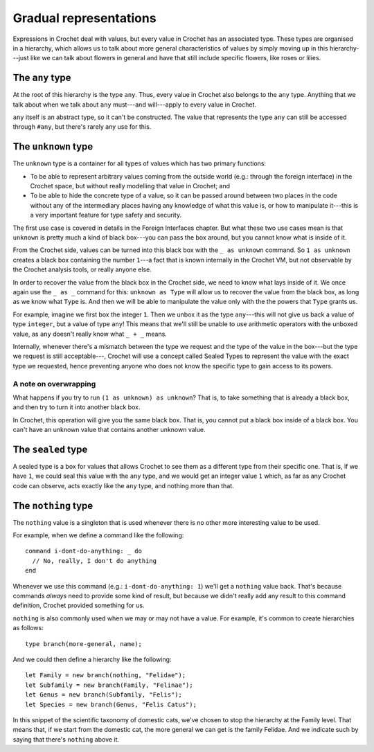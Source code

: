 Gradual representations
=======================

Expressions in Crochet deal with values, but every value in Crochet has
an associated type. These types are organised in a hierarchy, which allows
us to talk about more general characteristics of values by simply moving
up in this hierarchy---just like we can talk about flowers in general and
have that still include specific flowers, like roses or lilies.

The ``any`` type
----------------

At the root of this hierarchy is the type ``any``. Thus, every value in
Crochet also belongs to the ``any`` type. Anything that we talk
about when we talk about ``any`` must---and will---apply to every value
in Crochet.

``any`` itself is an abstract type, so it can't be constructed. The value
that represents the type ``any`` can still be accessed through ``#any``,
but there's rarely any use for this.


The ``unknown`` type
--------------------

The ``unknown`` type is a container for all types of values which has two
primary functions:

- To be able to represent arbitrary values coming from the outside
  world (e.g.: through the foreign interface) in the Crochet space,
  but without really modelling that value in Crochet; and

- To be able to hide the concrete type of a value, so it can be passed
  around between two places in the code without any of the intermediary
  places having any knowledge of what this value is, or how to manipulate
  it---this is a very important feature for type safety and security.

The first use case is covered in details in the Foreign Interfaces chapter.
But what these two use cases mean is that ``unknown`` is pretty much a kind
of black box---you can pass the box around, but you cannot know what is
inside of it.

From the Crochet side, values can be turned into this black box with the
``_ as unknown`` command. So ``1 as unknown`` creates a black box containing
the number ``1``---a fact that is known internally in the Crochet VM, but not
observable by the Crochet analysis tools, or really anyone else.

In order to recover the value from the black box in the Crochet side, we
need to know what lays inside of it. We once again use the ``_ as _`` command
for this: ``unknown as Type`` will allow us to recover the value from the
black box, as long as we know what ``Type`` is. And then we will be able
to manipulate the value only with the the powers that  ``Type`` grants us.

For example, imagine we first box the integer ``1``. Then we unbox it as
the type ``any``---this will not give us back a value of type ``integer``,
but a value of type ``any``! This means that we'll still be unable to use
arithmetic operators with the unboxed value, as ``any`` doesn't really
know what ``_ + _`` means.

Internally, whenever there's a mismatch between the type we request and
the type of the value in the box---but the type we request is still acceptable---,
Crochet will use a concept called Sealed Types to represent the value
with the exact type we requested, hence preventing anyone who does not
know the specific type to gain access to its powers.


A note on overwrapping
''''''''''''''''''''''

What happens if you try to run ``(1 as unknown) as unknown``? That is, to
take something that is already a black box, and then try to turn it into
another black box.

In Crochet, this operation will give you the same black box. That is, you
cannot put a black box inside of a black box. You can't have an unknown
value that contains another unknown value.


The ``sealed`` type
-------------------

A sealed type is a box for values that allows Crochet to see them as a
different type from their specific one. That is, if we have ``1``, we
could seal this value with the ``any`` type, and we would get an integer
value ``1`` which, as far as any Crochet code can observe, acts exactly
like the ``any`` type, and nothing more than that.


The ``nothing`` type
--------------------

The ``nothing`` value is a singleton that is used whenever there is no
other more interesting value to be used.

For example, when we define a command like the following::

    command i-dont-do-anything: _ do
      // No, really, I don't do anything
    end

Whenever we use this command (e.g.: ``i-dont-do-anything: 1``) we'll get
a ``nothing`` value back. That's because commands *always* need to provide
some kind of result, but because we didn't really add any result to this
command definition, Crochet provided something for us.

``nothing`` is also commonly used when we may or may not have a value.
For example, it's common to create hierarchies as follows::

    type branch(more-general, name);

And we could then define a hierarchy like the following::

    let Family = new branch(nothing, "Felidae");
    let Subfamily = new branch(Family, "Felinae");
    let Genus = new branch(Subfamily, "Felis");
    let Species = new branch(Genus, "Felis Catus");

In this snippet of the scientific taxonomy of domestic cats, we've chosen
to stop the hierarchy at the Family level. That means that, if we start
from the domestic cat, the more general we can get is the family Felidae.
And we indicate such by saying that there's ``nothing`` above it.
